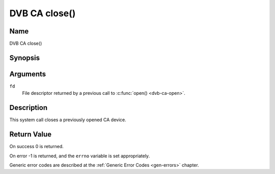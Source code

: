 .. -*- coding: utf-8; mode: rst -*-

.. _ca_fclose:

==============
DVB CA close()
==============

Name
----

DVB CA close()


Synopsis
--------

.. c:function:: int close(int fd)
    :name: dvb-ca-close


Arguments
---------

``fd``
  File descriptor returned by a previous call to :c:func:`open() <dvb-ca-open>`.

Description
-----------

This system call closes a previously opened CA device.


Return Value
------------

On success 0 is returned.

On error -1 is returned, and the ``errno`` variable is set
appropriately.

Generic error codes are described at the
:ref:`Generic Error Codes <gen-errors>` chapter.
